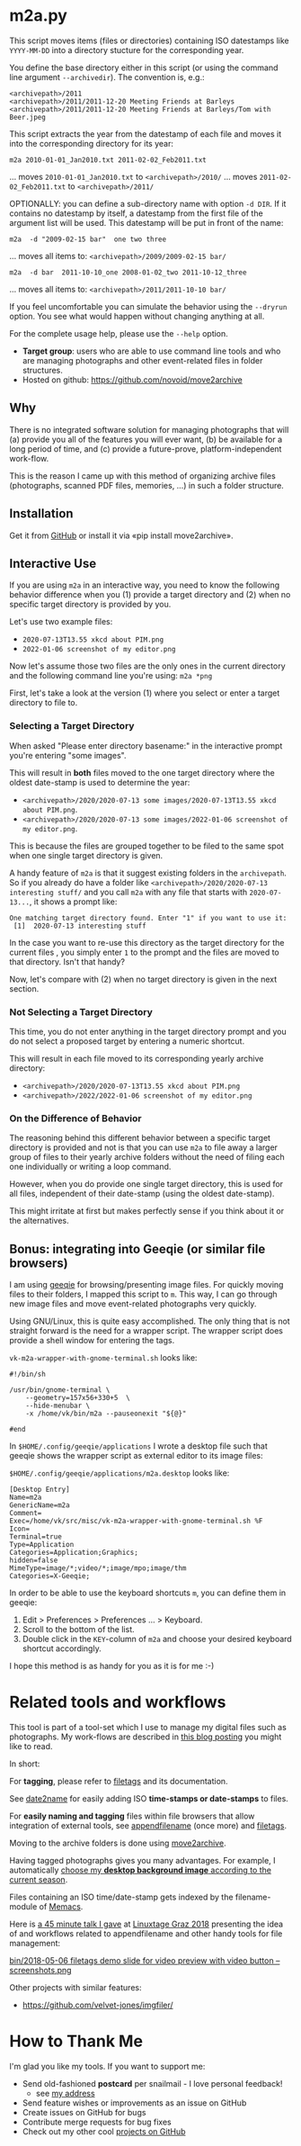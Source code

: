 * m2a.py

This script moves items (files or directories) containing ISO datestamps
like ~YYYY-MM-DD~ into a directory stucture for the corresponding year.

You define the base directory either in this script (or using the
command line argument ~--archivedir~). The convention is, e.g.:

: <archivepath>/2011
: <archivepath>/2011/2011-12-20 Meeting Friends at Barleys
: <archivepath>/2011/2011-12-20 Meeting Friends at Barleys/Tom with Beer.jpeg

This script extracts the year from the datestamp of each file and
moves it into the corresponding directory for its year:

: m2a 2010-01-01_Jan2010.txt 2011-02-02_Feb2011.txt
... moves ~2010-01-01_Jan2010.txt~ to ~<archivepath>/2010/~
... moves ~2011-02-02_Feb2011.txt~ to ~<archivepath>/2011/~

OPTIONALLY: you can define a sub-directory name with option ~-d DIR~. If it
contains no datestamp by itself, a datestamp from the first file of the
argument list will be used. This datestamp will be put in front of the name:

: m2a  -d "2009-02-15 bar"  one two three
... moves all items to: ~<archivepath>/2009/2009-02-15 bar/~

: m2a  -d bar  2011-10-10_one 2008-01-02_two 2011-10-12_three
... moves all items to: ~<archivepath>/2011/2011-10-10 bar/~

If you feel uncomfortable you can simulate the behavior using the ~--dryrun~
option. You see what would happen without changing anything at all.

For the complete usage help, please use the ~--help~ option.


- *Target group*: users who are able to use command line tools and who
  are managing photographs and other event-related files in folder
  structures.
- Hosted on github: https://github.com/novoid/move2archive

** Why

There is no integrated software solution for managing photographs
that will (a) provide you all of the features you will ever want, (b)
be available for a long period of time, and (c) provide a
future-prove, platform-independent work-flow.

This is the reason I came up with this method of organizing archive
files (photographs, scanned PDF files, memories, ...) in such a
folder structure.

** Installation

Get it from [[https://github.com/novoid/move2archive][GitHub]] or install it via «pip install move2archive».

** Interactive Use
:PROPERTIES:
:CREATED:  [2022-01-06 Thu 11:34]
:END:

If you are using =m2a= in an interactive way, you need to know the
following behavior difference when you (1) provide a target directory
and (2) when no specific target directory is provided by you.

Let's use two example files:
- =2020-07-13T13.55 xkcd about PIM.png=
- =2022-01-06 screenshot of my editor.png=

Now let's assume those two files are the only ones in the current
directory and the following command line you're using: =m2a *png=

First, let's take a look at the version (1) where you select or enter
a target directory to file to.

*** Selecting a Target Directory

When asked "Please enter directory basename:" in the interactive
prompt you're entering "some images".

This will result in *both* files moved to the one target directory
where the oldest date-stamp is used to determine the year:

- =<archivepath>/2020/2020-07-13 some images/2020-07-13T13.55 xkcd about PIM.png=. 
- =<archivepath>/2020/2020-07-13 some images/2022-01-06 screenshot of my editor.png=. 

This is because the files are grouped together to be filed to the same
spot when one single target directory is given.

A handy feature of =m2a= is that it suggest existing folders in the
=archivepath=. So if you already do have a folder like
=<archivepath>/2020/2020-07-13 interesting stuff/= and you call =m2a=
with any file that starts with =2020-07-13...=, it shows a prompt
like:

: One matching target directory found. Enter "1" if you want to use it:
:  [1]  2020-07-13 interesting stuff

In the case you want to re-use this directory as the target directory
for the current files , you simply enter =1= to the prompt and the
files are moved to that directory. Isn't that handy?

Now, let's compare with (2) when no target directory is given in the
next section.

*** Not Selecting a Target Directory

This time, you do not enter anything in the target directory prompt
and you do not select a proposed target by entering a numeric
shortcut.

This will result in each file moved to its corresponding yearly archive directory:

- =<archivepath>/2020/2020-07-13T13.55 xkcd about PIM.png=
- =<archivepath>/2022/2022-01-06 screenshot of my editor.png=

*** On the Difference of Behavior

The reasoning behind this different behavior between a specific target
directory is provided and not is that you can use =m2a= to file away a
larger group of files to their yearly archive folders without the need
of filing each one individually or writing a loop command. 

However, when you do provide one single target directory, this is used
for all files, independent of their date-stamp (using the oldest
date-stamp).

This might irritate at first but makes perfectly sense if you think
about it or the alternatives.

** Bonus: integrating into Geeqie (or similar file browsers)

I am using [[http://geeqie.sourceforge.net/][geeqie]] for browsing/presenting image files. For quickly
moving files to their folders, I mapped this script to ~m~. This way,
I can go through new image files and move event-related photographs
very quickly.

Using GNU/Linux, this is quite easy accomplished. The only thing that
is not straight forward is the need for a wrapper script. The wrapper
script does provide a shell window for entering the tags.

~vk-m2a-wrapper-with-gnome-terminal.sh~ looks like:
: #!/bin/sh
:
: /usr/bin/gnome-terminal \
:     --geometry=157x56+330+5  \
:     --hide-menubar \
:     -x /home/vk/bin/m2a --pauseonexit "${@}"
:
: #end

In ~$HOME/.config/geeqie/applications~ I wrote a desktop file such
that geeqie shows the wrapper script as external editor to its
image files:

~$HOME/.config/geeqie/applications/m2a.desktop~ looks like:
: [Desktop Entry]
: Name=m2a
: GenericName=m2a
: Comment=
: Exec=/home/vk/src/misc/vk-m2a-wrapper-with-gnome-terminal.sh %F
: Icon=
: Terminal=true
: Type=Application
: Categories=Application;Graphics;
: hidden=false
: MimeType=image/*;video/*;image/mpo;image/thm
: Categories=X-Geeqie;

In order to be able to use the keyboard shortcuts ~m~, you can define
them in geeqie:
1. Edit > Preferences > Preferences ... > Keyboard.
2. Scroll to the bottom of the list.
3. Double click in the ~KEY~-column of ~m2a~ and choose
   your desired keyboard shortcut accordingly.

I hope this method is as handy for you as it is for me :-)

* Related tools and workflows

This tool is part of a tool-set which I use to manage my digital files
such as photographs. My work-flows are described in [[http://karl-voit.at/managing-digital-photographs/][this blog posting]]
you might like to read.

In short:

For *tagging*, please refer to [[https://github.com/novoid/filetags][filetags]] and its documentation.

See [[https://github.com/novoid/date2name][date2name]] for easily adding ISO *time-stamps or date-stamps* to
files.

For *easily naming and tagging* files within file browsers that allow
integration of external tools, see [[https://github.com/novoid/appendfilename][appendfilename]] (once more) and
[[https://github.com/novoid/filetags][filetags]].

Moving to the archive folders is done using [[https://github.com/novoid/move2archive][move2archive]].

Having tagged photographs gives you many advantages. For example, I
automatically [[https://github.com/novoid/set_desktop_background_according_to_season][choose my *desktop background image* according to the
current season]].

Files containing an ISO time/date-stamp gets indexed by the
filename-module of [[https://github.com/novoid/Memacs][Memacs]].

Here is [[https://glt18-programm.linuxtage.at/events/321.html][a 45 minute talk I gave]] at [[https://glt18.linuxtage.at/][Linuxtage Graz 2018]] presenting the
idea of and workflows related to appendfilename and other handy tools
for file management:

[[https://media.ccc.de/v/GLT18_-_321_-_en_-_g_ap147_004_-_201804281550_-_the_advantages_of_file_name_conventions_and_tagging_-_karl_voit/][bin/2018-05-06 filetags demo slide for video preview with video button -- screenshots.png]]

Other projects with similar features:

- https://github.com/velvet-jones/imgfiler/

* How to Thank Me

I'm glad you like my tools. If you want to support me:

- Send old-fashioned *postcard* per snailmail - I love personal feedback!
  - see [[http://tinyurl.com/j6w8hyo][my address]]
- Send feature wishes or improvements as an issue on GitHub
- Create issues on GitHub for bugs
- Contribute merge requests for bug fixes
- Check out my other cool [[https://github.com/novoid][projects on GitHub]]



* Local Variables                                                  :noexport:
# Local Variables:
# mode: auto-fill
# mode: flyspell
# eval: (ispell-change-dictionary "en_US")
# End:
